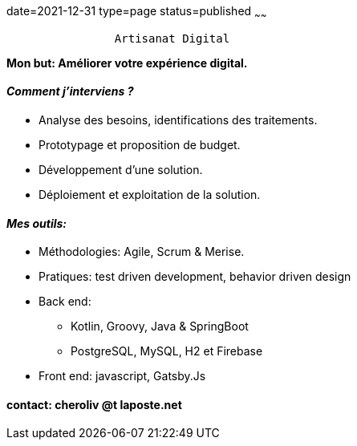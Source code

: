 date=2021-12-31
type=page
status=published
~~~~~~

----
                Artisanat Digital
----


*Mon but: Améliorer votre expérience digital.*

==== _Comment j'interviens ?_

* Analyse des besoins, identifications des traitements.
* Prototypage et proposition de budget.
* Développement d'une solution.
* Déploiement et exploitation de la solution.

==== _Mes outils:_

* Méthodologies: Agile, Scrum & Merise.
* Pratiques: test driven development, behavior driven design
* Back end:
** Kotlin, Groovy, Java & SpringBoot
** PostgreSQL, MySQL, H2 et Firebase
* Front end: javascript, Gatsby.Js

==== contact: cheroliv @t laposte.net